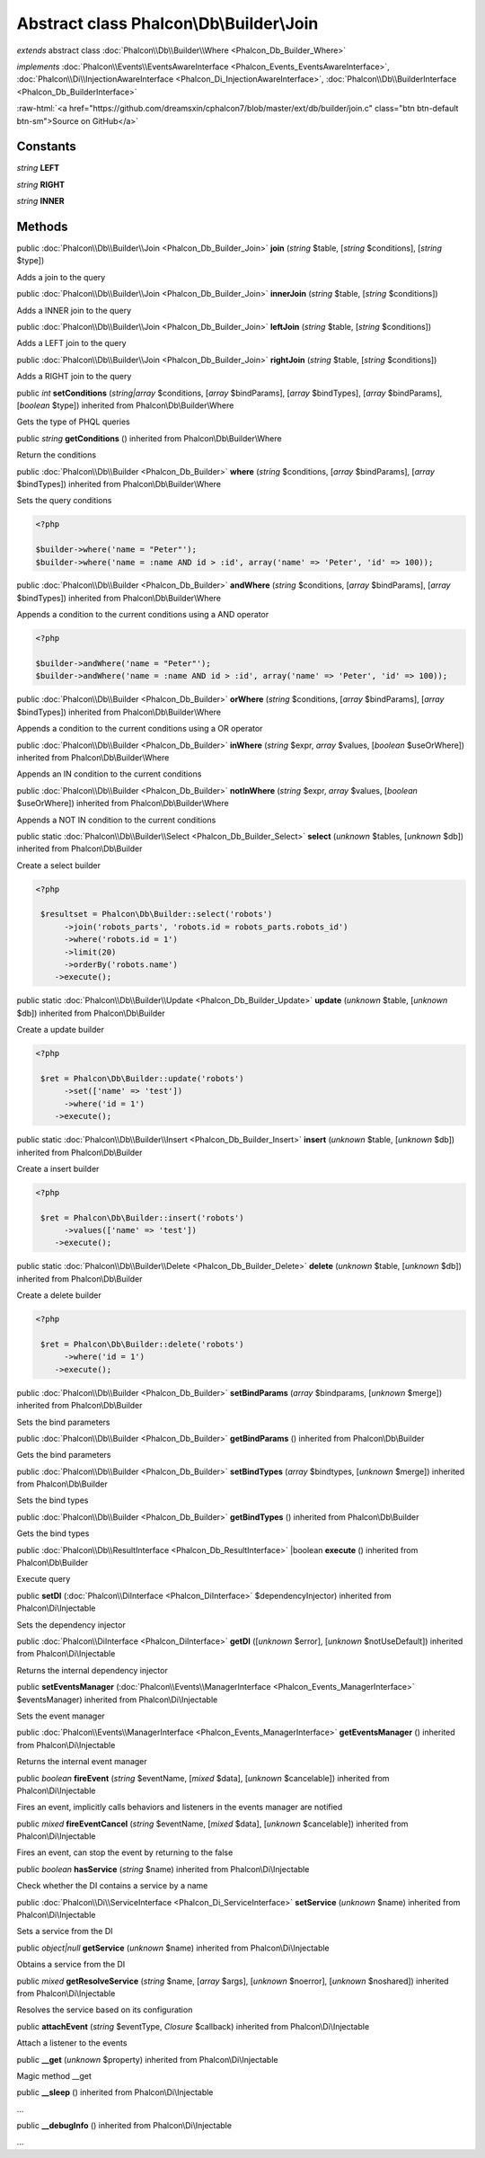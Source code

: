 Abstract class **Phalcon\\Db\\Builder\\Join**
=============================================

*extends* abstract class :doc:`Phalcon\\Db\\Builder\\Where <Phalcon_Db_Builder_Where>`

*implements* :doc:`Phalcon\\Events\\EventsAwareInterface <Phalcon_Events_EventsAwareInterface>`, :doc:`Phalcon\\Di\\InjectionAwareInterface <Phalcon_Di_InjectionAwareInterface>`, :doc:`Phalcon\\Db\\BuilderInterface <Phalcon_Db_BuilderInterface>`

.. role:: raw-html(raw)
   :format: html

:raw-html:`<a href="https://github.com/dreamsxin/cphalcon7/blob/master/ext/db/builder/join.c" class="btn btn-default btn-sm">Source on GitHub</a>`




Constants
---------

*string* **LEFT**

*string* **RIGHT**

*string* **INNER**

Methods
-------

public :doc:`Phalcon\\Db\\Builder\\Join <Phalcon_Db_Builder_Join>`  **join** (*string* $table, [*string* $conditions], [*string* $type])

Adds a join to the query



public :doc:`Phalcon\\Db\\Builder\\Join <Phalcon_Db_Builder_Join>`  **innerJoin** (*string* $table, [*string* $conditions])

Adds a INNER join to the query



public :doc:`Phalcon\\Db\\Builder\\Join <Phalcon_Db_Builder_Join>`  **leftJoin** (*string* $table, [*string* $conditions])

Adds a LEFT join to the query



public :doc:`Phalcon\\Db\\Builder\\Join <Phalcon_Db_Builder_Join>`  **rightJoin** (*string* $table, [*string* $conditions])

Adds a RIGHT join to the query



public *int*  **setConditions** (*string|array* $conditions, [*array* $bindParams], [*array* $bindTypes], [*array* $bindParams], [*boolean* $type]) inherited from Phalcon\\Db\\Builder\\Where

Gets the type of PHQL queries



public *string*  **getConditions** () inherited from Phalcon\\Db\\Builder\\Where

Return the conditions



public :doc:`Phalcon\\Db\\Builder <Phalcon_Db_Builder>`  **where** (*string* $conditions, [*array* $bindParams], [*array* $bindTypes]) inherited from Phalcon\\Db\\Builder\\Where

Sets the query conditions 

.. code-block:: php

    <?php

    $builder->where('name = "Peter"');
    $builder->where('name = :name AND id > :id', array('name' => 'Peter', 'id' => 100));




public :doc:`Phalcon\\Db\\Builder <Phalcon_Db_Builder>`  **andWhere** (*string* $conditions, [*array* $bindParams], [*array* $bindTypes]) inherited from Phalcon\\Db\\Builder\\Where

Appends a condition to the current conditions using a AND operator 

.. code-block:: php

    <?php

    $builder->andWhere('name = "Peter"');
    $builder->andWhere('name = :name AND id > :id', array('name' => 'Peter', 'id' => 100));




public :doc:`Phalcon\\Db\\Builder <Phalcon_Db_Builder>`  **orWhere** (*string* $conditions, [*array* $bindParams], [*array* $bindTypes]) inherited from Phalcon\\Db\\Builder\\Where

Appends a condition to the current conditions using a OR operator



public :doc:`Phalcon\\Db\\Builder <Phalcon_Db_Builder>`  **inWhere** (*string* $expr, *array* $values, [*boolean* $useOrWhere]) inherited from Phalcon\\Db\\Builder\\Where

Appends an IN condition to the current conditions



public :doc:`Phalcon\\Db\\Builder <Phalcon_Db_Builder>`  **notInWhere** (*string* $expr, *array* $values, [*boolean* $useOrWhere]) inherited from Phalcon\\Db\\Builder\\Where

Appends a NOT IN condition to the current conditions



public static :doc:`Phalcon\\Db\\Builder\\Select <Phalcon_Db_Builder_Select>`  **select** (*unknown* $tables, [*unknown* $db]) inherited from Phalcon\\Db\\Builder

Create a select builder 

.. code-block:: php

    <?php

     $resultset = Phalcon\Db\Builder::select('robots')
     	  ->join('robots_parts', 'robots.id = robots_parts.robots_id')
     	  ->where('robots.id = 1')
     	  ->limit(20)
     	  ->orderBy('robots.name')
        ->execute();




public static :doc:`Phalcon\\Db\\Builder\\Update <Phalcon_Db_Builder_Update>`  **update** (*unknown* $table, [*unknown* $db]) inherited from Phalcon\\Db\\Builder

Create a update builder 

.. code-block:: php

    <?php

     $ret = Phalcon\Db\Builder::update('robots')
     	  ->set(['name' => 'test'])
     	  ->where('id = 1')
        ->execute();




public static :doc:`Phalcon\\Db\\Builder\\Insert <Phalcon_Db_Builder_Insert>`  **insert** (*unknown* $table, [*unknown* $db]) inherited from Phalcon\\Db\\Builder

Create a insert builder 

.. code-block:: php

    <?php

     $ret = Phalcon\Db\Builder::insert('robots')
     	  ->values(['name' => 'test'])
        ->execute();




public static :doc:`Phalcon\\Db\\Builder\\Delete <Phalcon_Db_Builder_Delete>`  **delete** (*unknown* $table, [*unknown* $db]) inherited from Phalcon\\Db\\Builder

Create a delete builder 

.. code-block:: php

    <?php

     $ret = Phalcon\Db\Builder::delete('robots')
     	  ->where('id = 1')
        ->execute();




public :doc:`Phalcon\\Db\\Builder <Phalcon_Db_Builder>`  **setBindParams** (*array* $bindparams, [*unknown* $merge]) inherited from Phalcon\\Db\\Builder

Sets the bind parameters



public :doc:`Phalcon\\Db\\Builder <Phalcon_Db_Builder>`  **getBindParams** () inherited from Phalcon\\Db\\Builder

Gets the bind parameters



public :doc:`Phalcon\\Db\\Builder <Phalcon_Db_Builder>`  **setBindTypes** (*array* $bindtypes, [*unknown* $merge]) inherited from Phalcon\\Db\\Builder

Sets the bind types



public :doc:`Phalcon\\Db\\Builder <Phalcon_Db_Builder>`  **getBindTypes** () inherited from Phalcon\\Db\\Builder

Gets the bind types



public :doc:`Phalcon\\Db\\ResultInterface <Phalcon_Db_ResultInterface>` |boolean **execute** () inherited from Phalcon\\Db\\Builder

Execute query



public  **setDI** (:doc:`Phalcon\\DiInterface <Phalcon_DiInterface>` $dependencyInjector) inherited from Phalcon\\Di\\Injectable

Sets the dependency injector



public :doc:`Phalcon\\DiInterface <Phalcon_DiInterface>`  **getDI** ([*unknown* $error], [*unknown* $notUseDefault]) inherited from Phalcon\\Di\\Injectable

Returns the internal dependency injector



public  **setEventsManager** (:doc:`Phalcon\\Events\\ManagerInterface <Phalcon_Events_ManagerInterface>` $eventsManager) inherited from Phalcon\\Di\\Injectable

Sets the event manager



public :doc:`Phalcon\\Events\\ManagerInterface <Phalcon_Events_ManagerInterface>`  **getEventsManager** () inherited from Phalcon\\Di\\Injectable

Returns the internal event manager



public *boolean*  **fireEvent** (*string* $eventName, [*mixed* $data], [*unknown* $cancelable]) inherited from Phalcon\\Di\\Injectable

Fires an event, implicitly calls behaviors and listeners in the events manager are notified



public *mixed*  **fireEventCancel** (*string* $eventName, [*mixed* $data], [*unknown* $cancelable]) inherited from Phalcon\\Di\\Injectable

Fires an event, can stop the event by returning to the false



public *boolean*  **hasService** (*string* $name) inherited from Phalcon\\Di\\Injectable

Check whether the DI contains a service by a name



public :doc:`Phalcon\\Di\\ServiceInterface <Phalcon_Di_ServiceInterface>`  **setService** (*unknown* $name) inherited from Phalcon\\Di\\Injectable

Sets a service from the DI



public *object|null*  **getService** (*unknown* $name) inherited from Phalcon\\Di\\Injectable

Obtains a service from the DI



public *mixed*  **getResolveService** (*string* $name, [*array* $args], [*unknown* $noerror], [*unknown* $noshared]) inherited from Phalcon\\Di\\Injectable

Resolves the service based on its configuration



public  **attachEvent** (*string* $eventType, *Closure* $callback) inherited from Phalcon\\Di\\Injectable

Attach a listener to the events



public  **__get** (*unknown* $property) inherited from Phalcon\\Di\\Injectable

Magic method __get



public  **__sleep** () inherited from Phalcon\\Di\\Injectable

...


public  **__debugInfo** () inherited from Phalcon\\Di\\Injectable

...


